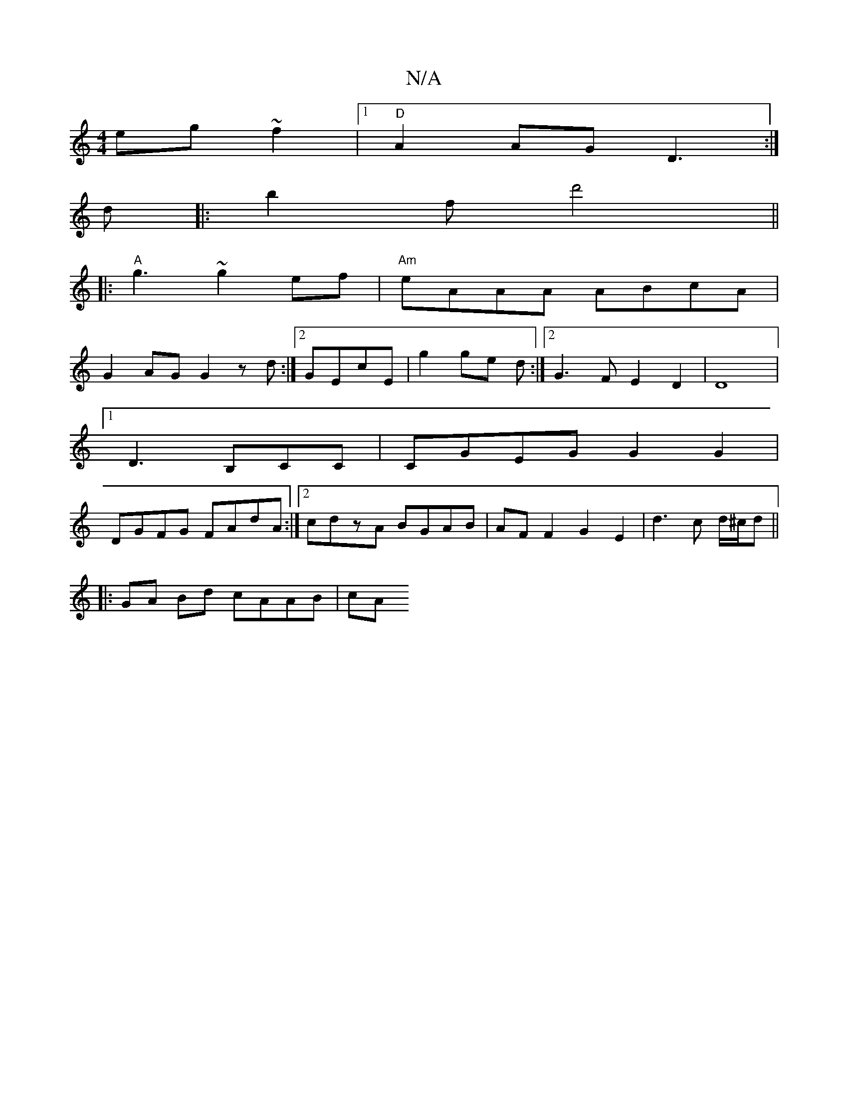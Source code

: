 X:1
T:N/A
M:4/4
R:N/A
K:Cmajor
eg~f2 |[1 "D"A2AG D3 :|
d|:b2f d'4||
|:"A"g3 ~g2ef|"Am"eAAA ABcA|
G2AG G2zd:|2 GEcE | g2 ge d :|[2 G3 F E2D2|D8|1
D3 B,CC | CGEG G2 G2 |
DGFG FAdA :|[2 cdzA BGAB|AFF2 G2E2|d3c d/^c/d||
|:GA Bd cAAB|cA